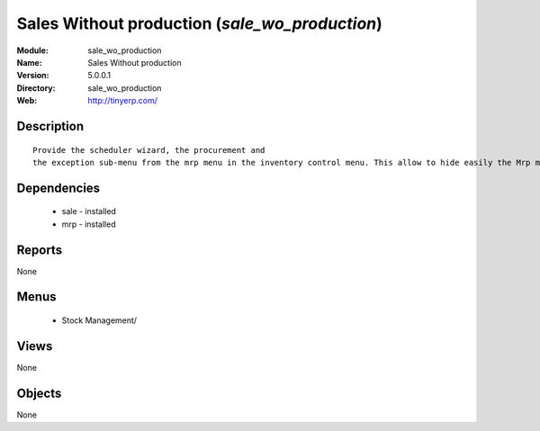 
Sales Without production (*sale_wo_production*)
===============================================
:Module: sale_wo_production
:Name: Sales Without production
:Version: 5.0.0.1
:Directory: sale_wo_production
:Web: http://tinyerp.com/

Description
-----------

::

  Provide the scheduler wizard, the procurement and
  the exception sub-menu from the mrp menu in the inventory control menu. This allow to hide easily the Mrp menu.

Dependencies
------------

 * sale - installed
 * mrp - installed

Reports
-------

None


Menus
-------

 * Stock Management/

Views
-----


None



Objects
-------

None
